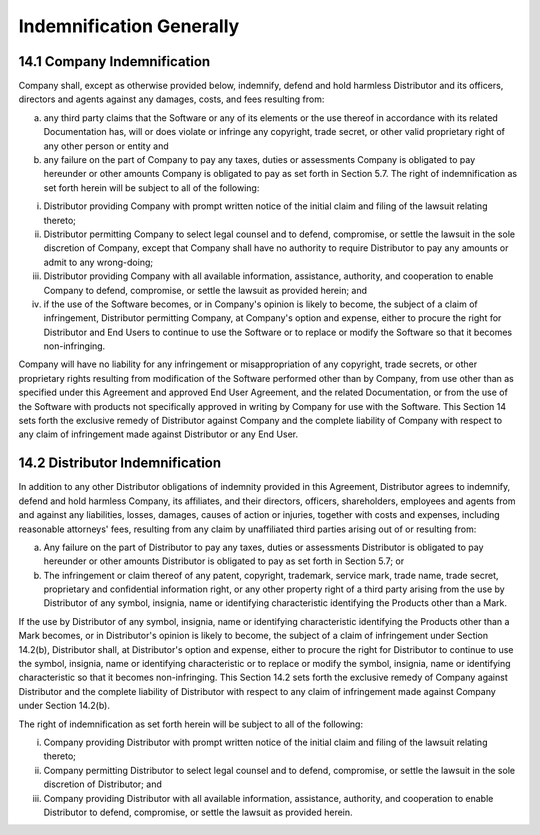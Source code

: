 Indemnification Generally
======================================================

14.1 Company Indemnification
~~~~~~~~~~~~~~~~~~~~~~~~~~~~~~~~~~~~~~~~~~~~~~~~~~~~~~~~ 

Company shall, except as otherwise provided below, indemnify, defend and hold harmless Distributor and its officers, directors and agents against any damages, costs, and fees resulting from: 

(a) any third party claims that the Software or any of its elements or the use thereof in accordance with its related Documentation has, will or does violate or infringe any copyright, trade secret, or other valid  proprietary right of any other person or entity and 

(b) any failure on the part of Company to pay any taxes, duties or assessments Company is obligated to pay hereunder or other amounts Company is obligated to pay as set forth in Section 5.7. The right of indemnification as set forth herein will be subject to all of the following: 

(i) Distributor providing Company with prompt written notice of the initial claim and filing of the lawsuit relating thereto; 

(ii) Distributor permitting Company to select legal counsel and to defend, compromise, or settle the lawsuit in the sole discretion of Company, except that Company shall have no authority to require Distributor to pay any amounts or admit to any wrong-doing; 

(iii) Distributor providing Company with all available information, assistance, authority, and cooperation to enable Company to defend, compromise, or settle the lawsuit as provided herein; and 

(iv) if the use of the Software becomes, or in Company's opinion is likely to become, the subject of a claim of infringement, Distributor permitting Company, at Company's option and expense, either to procure the right for Distributor and End Users to continue to use the Software or to replace or modify the Software so that it becomes non-infringing. 

Company will have no liability for any infringement or misappropriation of any copyright, trade secrets, or other proprietary rights resulting from modification of the Software performed other than by Company, from use other than as specified under this Agreement and approved End User Agreement, and the related Documentation, or from the use of the Software with products not specifically approved in writing by Company for use with the Software. This Section 14 sets forth the exclusive remedy of Distributor against Company and the complete liability of Company with respect to any claim of infringement made against Distributor or any End User.


 
14.2 Distributor Indemnification
~~~~~~~~~~~~~~~~~~~~~~~~~~~~~~~~~~~~~~~~~~~~~~~~~~~~

In addition to any other Distributor obligations of indemnity provided in this Agreement, Distributor agrees to indemnify, defend and hold harmless Company, its affiliates, and their directors, officers, shareholders, employees and agents from and against any liabilities, losses, damages, causes of action or injuries, together with costs and expenses, including reasonable attorneys' fees, resulting from any claim by unaffiliated third parties arising out of or resulting from:

(a)	Any failure on the part of Distributor to pay any taxes, duties or assessments Distributor is obligated to pay hereunder or other amounts Distributor is obligated to pay as set forth in Section 5.7; or

(b)	The infringement or claim thereof of any patent, copyright, trademark, service mark, trade name, trade secret, proprietary and confidential information right, or any other property right of a third party arising from the use by Distributor of any symbol, insignia, name or identifying characteristic identifying the Products other than a Mark.

If  the use by Distributor of any symbol, insignia, name or identifying characteristic identifying the Products other than a Mark becomes, or in Distributor's opinion is likely to become, the subject of a claim of infringement under Section 14.2(b), Distributor shall, at Distributor's option and expense, either to procure the right for Distributor to continue to use the symbol, insignia, name or identifying characteristic or to replace or modify the symbol, insignia, name or identifying characteristic  so that it becomes non-infringing. This Section 14.2 sets forth the exclusive remedy of Company against Distributor and the complete liability of Distributor with respect to any claim of infringement made against Company under Section 14.2(b).

The right of indemnification as set forth herein will be subject to all of the following: 

(i) Company providing Distributor with prompt written notice of the initial claim and filing of the lawsuit relating thereto; 

(ii) Company permitting Distributor to select legal counsel and to defend, compromise, or settle the lawsuit in the sole discretion of Distributor; and 

(iii) Company providing Distributor with all available information, assistance, authority, and cooperation to enable Distributor to defend, compromise, or settle the lawsuit as provided herein.
